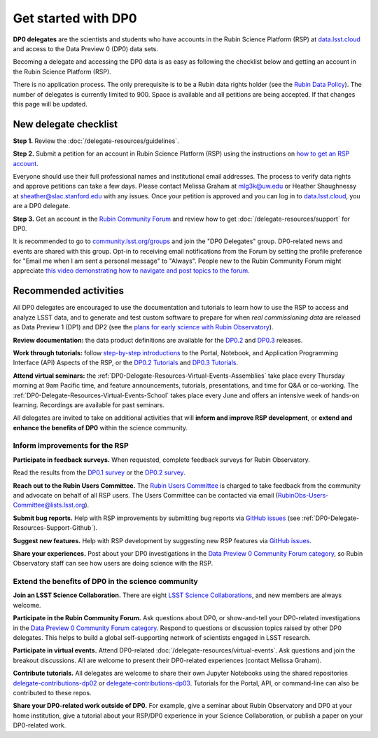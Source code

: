####################
Get started with DP0
####################

.. Review the README on instructions to contribute.
.. Review the style guide to keep a consistent approach to the documentation.
.. Static objects, such as figures, should be stored in the _static directory. Review the _static/README on instructions to contribute.
.. Do not remove the comments that describe each section. They are included to provide guidance to contributors.
.. Do not remove other content provided in the templates, such as a section. Instead, comment out the content and include comments to explain the situation. For example:
	- If a section within the template is not needed, comment out the section title and label reference. Do not delete the expected section title, reference or related comments provided from the template.
    - If a file cannot include a title (surrounded by ampersands (#)), comment out the title from the template and include a comment explaining why this is implemented (in addition to applying the ``title`` directive).

.. This is the label that can be used for cross referencing this file.
.. Recommended title label format is "Directory Name"-"Title Name" -- Spaces should be replaced by hyphens.
.. _DP0-Delegate-Resources-Get-Started:
.. Each section should include a label for cross referencing to a given area.
.. Recommended format for all labels is "Title Name"-"Section Name" -- Spaces should be replaced by hyphens.
.. To reference a label that isn't associated with an reST object such as a title or figure, you must include the link and explicit title using the syntax :ref:`link text <label-name>`.
.. A warning will alert you of identical labels during the linkcheck process.

.. This section should provide a brief, top-level description of the page.

**DP0 delegates** are the scientists and students who have accounts in the Rubin Science Platform (RSP)
at `data.lsst.cloud <https://data.lsst.cloud/>`__ and access to the Data Preview 0 (DP0) data sets.

Becoming a delegate and accessing the DP0 data is as easy as following the checklist below
and getting an account in the Rubin Science Platform (RSP).

There is no application process.
The only prerequisite is to be a Rubin data rights holder (see the `Rubin Data Policy <https://docushare.lsst.org/docushare/dsweb/Get/RDO-013>`__).
The number of delegates is currently limited to 900.
Space is available and all petitions are being accepted.
If that changes this page will be updated.


.. _DP0-Delegate-Resources-Get-Started-Checklist:

======================
New delegate checklist
======================

**Step 1.**
Review the :doc:`/delegate-resources/guidelines`.

**Step 2.**
Submit a petition for an account in Rubin Science Platform (RSP) using the
instructions on `how to get an RSP account <https://rsp.lsst.io/guides/getting-started/get-an-account.html>`_.

Everyone should use their full professional names and institutional email addresses.
The process to verify data rights and approve petitions can take a few days.
Please contact Melissa Graham at mlg3k@uw.edu or Heather Shaughnessy at sheather@slac.stanford.edu with any issues.
Once your petition is approved and you can log in to `data.lsst.cloud <https://data.lsst.cloud>`_, you are a DP0 delegate.

**Step 3.**
Get an account in the `Rubin Community Forum <https://community.lsst.org/>`__ and review how to get :doc:`/delegate-resources/support` for DP0.

It is recommended to go to `community.lsst.org/groups <https://community.lsst.org/groups>`_ and join the "DP0 Delegates" group.
DP0-related news and events are shared with this group.
Opt-in to receiving email notifications from the Forum by setting the profile preference for "Email me when I am sent a personal message" to "Always".
People new to the Rubin Community Forum might appreciate
`this video demonstrating how to navigate and post topics to the forum <https://www.youtube.com/watch?v=d_Z5xmkR4P4&list=PLPINAcUH0dXZSx2aY6wTIjLCWiexs3dZR&index=10>`_.



.. _DP0-Delegate-Resources-Get-Started-Activities:

======================
Recommended activities
======================

All DP0 delegates are encouraged to use the documentation and tutorials to learn how to use the RSP to access and analyze LSST data,
and to generate and test custom software to prepare for when *real commissioning data* are released as Data Preview 1 (DP1) and DP2
(see the `plans for early science with Rubin Observatory <https://www.lsst.org/scientists/early-science>`__).

**Review documentation:** the data product definitions are available for the
`DP0.2 <https://dp0-2.lsst.io/data-products-dp0-2/index.html#dp0-2-data-products-definition-document-dpdd>`__ and
`DP0.3 <https://dp0-3.lsst.io/data-products-dp0-3/index.html#dp0-3-data-products-definition-document-dpdd>`__ releases.

**Work through tutorials:** follow `step-by-step introductions <https://dp0-2.lsst.io/data-access-analysis-tools/index.html#data-access-and-analysis-tools>`__
to the Portal, Notebook, and Application Programming Interface (API) Aspects of the RSP,
or the `DP0.2 Tutorials <https://dp0-2.lsst.io/tutorials-examples/index.html>`__ and `DP0.3 Tutorials <https://dp0-3.lsst.io/tutorials-dp0-3/index.html>`__.

**Attend virtual seminars:** the :ref:`DP0-Delegate-Resources-Virtual-Events-Assemblies` take place every Thursday morning at 9am Pacific time,
and feature announcements, tutorials, presentations, and time for Q&A or co-working.
The :ref:`DP0-Delegate-Resources-Virtual-Events-School` takes place every June and offers an intensive week of hands-on learning.
Recordings are available for past seminars.

All delegates are invited to take on additional activities that will **inform and improve RSP development**,
or **extend and enhance the benefits of DP0** within the science community.


Inform improvements for the RSP
-------------------------------

**Participate in feedback surveys.**
When requested, complete feedback surveys for Rubin Observatory.

Read the results from the `DP0.1 survey <https://community.lsst.org/t/the-dp0-1-feedback-survey-action-items/6105>`__
or the `DP0.2 survey <https://community.lsst.org/t/dp0-2-feedback-survey-action-items/7402>`__.

**Reach out to the Rubin Users Committee.**
The `Rubin Users Committee <https://www.lsst.org/scientists/users-committee>`__ is charged to take feedback from the
community and advocate on behalf of all RSP users.
The Users Committee can be contacted via email (RubinObs-Users-Committee@lists.lsst.org).

**Submit bug reports.**
Help with RSP improvements by submitting bug reports via `GitHub issues <https://github.com/rubin-dp0/Support>`__
(see :ref:`DP0-Delegate-Resources-Support-Github`).

**Suggest new features.**
Help with RSP development by suggesting new RSP features via `GitHub issues <https://github.com/rubin-dp0/Support>`__.

**Share your experiences.**
Post about your DP0 investigations in the `Data Preview 0 Community Forum category <https://community.lsst.org/c/support/dp0>`__,
so Rubin Observatory staff can see how users are doing science with the RSP.


Extend the benefits of DP0 in the science community
---------------------------------------------------

**Join an LSST Science Collaboration.**
There are eight `LSST Science Collaborations <https://www.lsstcorporation.org/science-collaborations>`__, and new members are always welcome.

**Participate in the Rubin Community Forum.**
Ask questions about DP0, or show-and-tell your DP0-related investigations in the `Data Preview 0 Community Forum category <https://community.lsst.org/c/support/dp0>`__.
Respond to questions or discussion topics raised by other DP0 delegates.
This helps to build a global self-supporting network of scientists engaged in LSST research.

**Participate in virtual events.**
Attend DP0-related :doc:`/delegate-resources/virtual-events`.
Ask questions and join the breakout discussions.
All are welcome to present their DP0-related experiences (contact Melissa Graham).

**Contribute tutorials.**
All delegates are welcome to share their own Jupyter Notebooks using the shared repositories
`delegate-contributions-dp02 <https://github.com/rubin-dp0/delegate-contributions-dp02>`__ or
`delegate-contributions-dp03 <https://github.com/rubin-dp0/delegate-contributions-dp03>`__.
Tutorials for the Portal, API, or command-line can also be contributed to these repos.

**Share your DP0-related work outside of DP0.**
For example, give a seminar about Rubin Observatory and DP0 at your home institution,
give a tutorial about your RSP/DP0 experience in your Science Collaboration,
or publish a paper on your DP0-related work.
